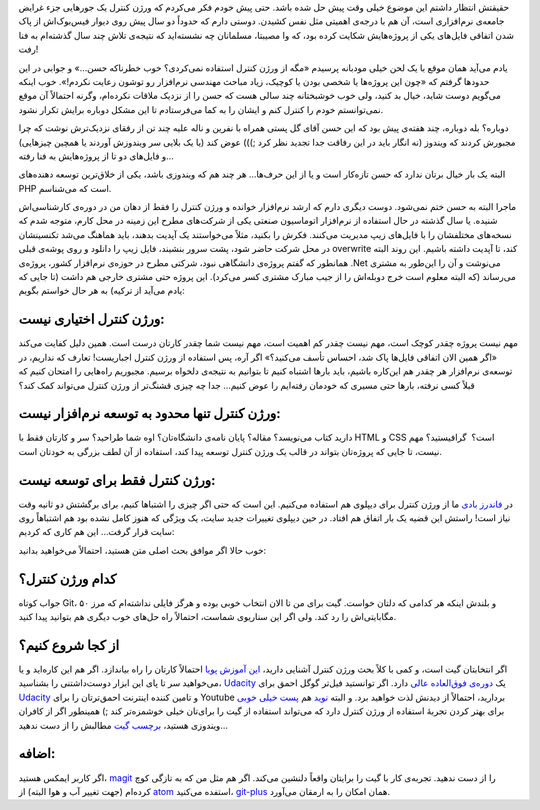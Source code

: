 .. title: ورژن کنترل اختیاری نیست!
.. slug: version-control-is-not-optional
.. date: 2015-12-27 10:49:45 UTC+03:30
.. tags: Version Control, Git
.. category: Programmming
.. link: 
.. description: 
.. type: text

حقیقتش انتظار داشتم این موضوع خیلی وقت پیش حل شده باشد. حتی پیش خودم فکر می‌کردم که ورژن کنترل یک جورهایی جزء غرایض جامعه‌ی نرم‌افزاری است‌، آن هم با درجه‌ی اهمیتی مثل نفس کشیدن. دوستی دارم که حدوداً دو سال پیش روی دیوار فیس‌بوک‌اش از پاک شدن اتفاقی فایل‌های یکی از پروژه‌هایش شکایت کرده بود‌، که وا مصیبتا‌، مسلمانان چه نشسته‌اید که نتیجه‌ی تلاش چند سال گذشته‌ام به فنا رفت! 

یادم می‌آید‌‌‌ همان موقع با یک لحن خیلی مودبانه پرسیدم «مگه از ورژن کنترل استفاده نمی‌کردی؟ خوب خطرناکه حسن…» و جوابی در این حدود‌ها گرفتم که «چون این پروژه‌ها یا شخصی بودن یا کوچیک‌، زیاد مباحث مهندسی نرم‌افزار رو توشون رعایت نکردم!». خوب اینکه می‌گویم دوست شاید‌، خیال بد کنید‌، ولی خوب خوشبختانه چند سالی هست که حسن را از نزدیک ملاقات نکرده‌ام‌، وگرنه احتمالاً آن موقع نمی‌توانستم خودم را کنترل کنم و ایشان را به کما می‌فرستادم تا این مشکل دوباره برایش تکرار نشود. 

دوباره؟ بله دوباره‌، چند هفته‌ی پیش بود که این حسن آقای گل پستی همراه با نفرین و ناله علیه چند تن از رفقای نزدیک‌ترش نوشت که چرا مجبورش کردند که ویندوز (نه انگار باید در این رفاقت جدا تجدید نظر کرد ;))) عوض کند (یا یک بلایی سر ویندوزش آوردند یا همچین چیزهایی) و فایل‌های دو تا از پروژه‌هایش به فنا رفته…

البته یک بار خیال برتان ندارد که حسن تازه‌کار است و یا از این حرف‌ها… هر چند هم که ویندوزی باشد، یکی از خلاق‌ترین توسعه دهنده‌های PHP است که می‌شناسم. 

ماجرا البته به حسن ختم نمی‌شود. دوست دیگری دارم که ارشد نرم‌افزار خوانده و ورژن کنترل را فقط از دهان من در دوره‌ی کارشناسی‌اش شنیده‌. یا سال گذشته در حال استفاده از نرم‌افزار اتوماسیون صنعتی یکی از شرکت‌های مطرح این زمینه در محل کارم‌، متوجه شدم که نسخه‌های مختلفشان را با فایل‌های زیپ مدیریت می‌کنند. فکرش را بکنید‌، مثلاً می‌خواستند یک آپدیت بدهند‌، باید هماهنگ می‌شد تکنسینشان در محل شرکت حاضر شود‌، پشت سرور بنشیند‌، فایل زیپ را دانلود و روی پوشه‌ی قبلی overwrite کند‌، تا آپدیت داشته باشیم. این روند البته همانطور که گفتم پروژه‌ی دانشگاهی نبود‌، شرکتی مطرح در حوزه‌ی نرم‌افزار کشور‌، پروژه‌ی ‎.Net می‌نوشت و آن را این‌طور به مشتری می‌رساند (که البته معلوم است خرج دوبله‌اش را از جیب مبارک مشتری کسر می‌کرد). این پروژه حتی مشتری خارجی هم داشت (تا جایی که یادم می‌آید از ترکیه) به هر حال خواستم بگویم: 

ورژن کنترل اختیاری نیست: 
~~~~~~~~~~~~~~~~~~~~~~~~~~~~
مهم نیست پروژه چقدر کوچک است‌، مهم نیست چقدر کم اهمیت است، مهم نیست شما چقدر کارتان درست است. همین دلیل کفایت می‌کند «اگر همین الان اتفاقی فایل‌ها پاک شد‌، احساس تأسف می‌کنید؟» اگر آره‌، پس استفاده از ورژن کنترل اجباریست! تعارف که نداریم، در توسعه‌ی نرم‌افزار هر چقدر هم این‌کاره باشیم‌، باید بار‌ها اشتباه کنیم تا بتوانیم به نتیجه‌ی دلخواه برسیم. مجبوریم راه‌هایی را امتحان کنیم که قبلاً کسی نرفته، بار‌ها حتی مسیری که خودمان رفته‌ایم را عوض کنیم… جدا چه چیزی قشنگ‌تر از ورژن کنترل می‌تواند کمک کند؟ 

ورژن کنترل تنها محدود به توسعه نرم‌افزار نیست: 
~~~~~~~~~~~~~~~~~~~~~~~~~~~~~~~~~~~~~~~~~~~~~~~~~~~
دارید کتاب می‌نویسد؟ مقاله؟ پایان نامه‌ی دانشگاه‌تان؟ اوه شما طراحید؟ سر و کارتان فقط با HTML و CSS است؟ ‌ گرافیستید؟ مهم نیست، تا جایی که پروژه‌تان بتواند در قالب یک ورژن کنترل توسعه پیدا کند‌، استفاده از آن لطف بزرگی به خودتان است. 

ورژن کنترل فقط برای توسعه نیست: 
~~~~~~~~~~~~~~~~~~~~~~~~~~~~~~~~~~
در `فاندرز بادی`_ ما از ورژن کنترل برای دیپلوی هم استفاده می‌کنیم. این است که حتی اگر چیزی را اشتباها کنیم، برای برگشتش دو ثانیه وقت نیاز است! راستش این قضیه یک بار اتفاق هم افتاد. در حین دیپلوی تغییرات جدید سایت‌، یک ویژگی که هنوز کامل نشده بود هم اشتباهاً روی سایت قرار گرفت… این هم کاری که کردیم: 

.. image:: https://dl.dropboxusercontent.com/u/25017694/Blog-photos/Screenshot%20at%202015-12-26%2023%3A08%3A26.png

خوب حالا اگر موافق بحث اصلی متن هستید‌، احتمالاً می‌خواهید بدانید: 

کدام ورژن کنترل؟ 
~~~~~~~~~~~~~~~~~~
جواب کوتاه Git، و بلندش اینکه هر کدامی که دلتان خواست. گیت برای من تا الان انتخاب خوبی بوده و هرگز فایلی نداشته‌ام که مرز ۵۰ مگابایتی‌اش را رد کند. ولی اگر این سناریوی شماست‌، احتمالاً راه حل‌های خوب دیگری هم بتوانید پیدا کنید. 

از کجا شروع کنیم؟ 
~~~~~~~~~~~~~~~~~~~~
اگر انتخابتان گیت است‌، و کمی با کلاً بحث ورژن کنترل آشنایی دارید‌، `این آموزش پویا`_ احتمالاً کارتان را راه بیاندازد. اگر هم این کاره‌اید و یا می‌خواهید سر تا پای این ابزار دوست‌داشتنی را بشناسید، `Udacity`_ یک `دوره‌ی فوق‌العاده عالی`_ دارد. اگر توانستید فیل‌تر گوگل احمق برای `Udacity`_ و تامین کننده اینترنت احمق‌ترتان را برای Youtube بردارید‌، احتمالاً از دیدنش لذت خواهید برد. 
و البته `نوید`_ هم `پست خیلی خوبی`_ برای بهتر کردن تجربهٔ استفاده از ورژن کنترل دارد که می‌تواند استفاده از گیت را برای‌تان خیلی خوشمزه‌تر کند ;) همینطور اگر از کافران ویندوزی هستید‌، `برچسب گیت`_ مطالبش را از دست ندهید…

اضافه:
~~~~~~~~~~~~~~~~~~
اگر کاربر ایمکس هستید‌، `magit`_ را از دست ندهید. تجربه‌ی کار با گیت را برایتان واقعاً دلنشین می‌کند. اگر هم مثل من که به تازگی کوچ کرده‌ام (جهت تغییر آب و هوا البته) از `atom`_ استفده می‌کنید‌، `git-plus`_ همان امکان را به ارمقان می‌آورد.

.. _Udacity: http://udacity.com
.. _فاندرز بادی: http://foundersbuddy.com
.. _این آموزش پویا: http://try.github.com
.. _دوره‌ی فوق‌العاده عالی: https://www.udacity.com/course/how-to-use-git-and-github--ud775
.. _نوید: http://navid.kashani.ir
.. _پست خیلی خوبی: http://navid.kashani.ir/549/git-commit-good-practice/
.. _برچسب گیت: http://navid.kashani.ir/tag/%DA%AF%DB%8C%D8%AA/
.. _magit: http://magit.vc/
.. _git-plus: https://atom.io/packages/git-plus
.. _atom: https://atom.io
